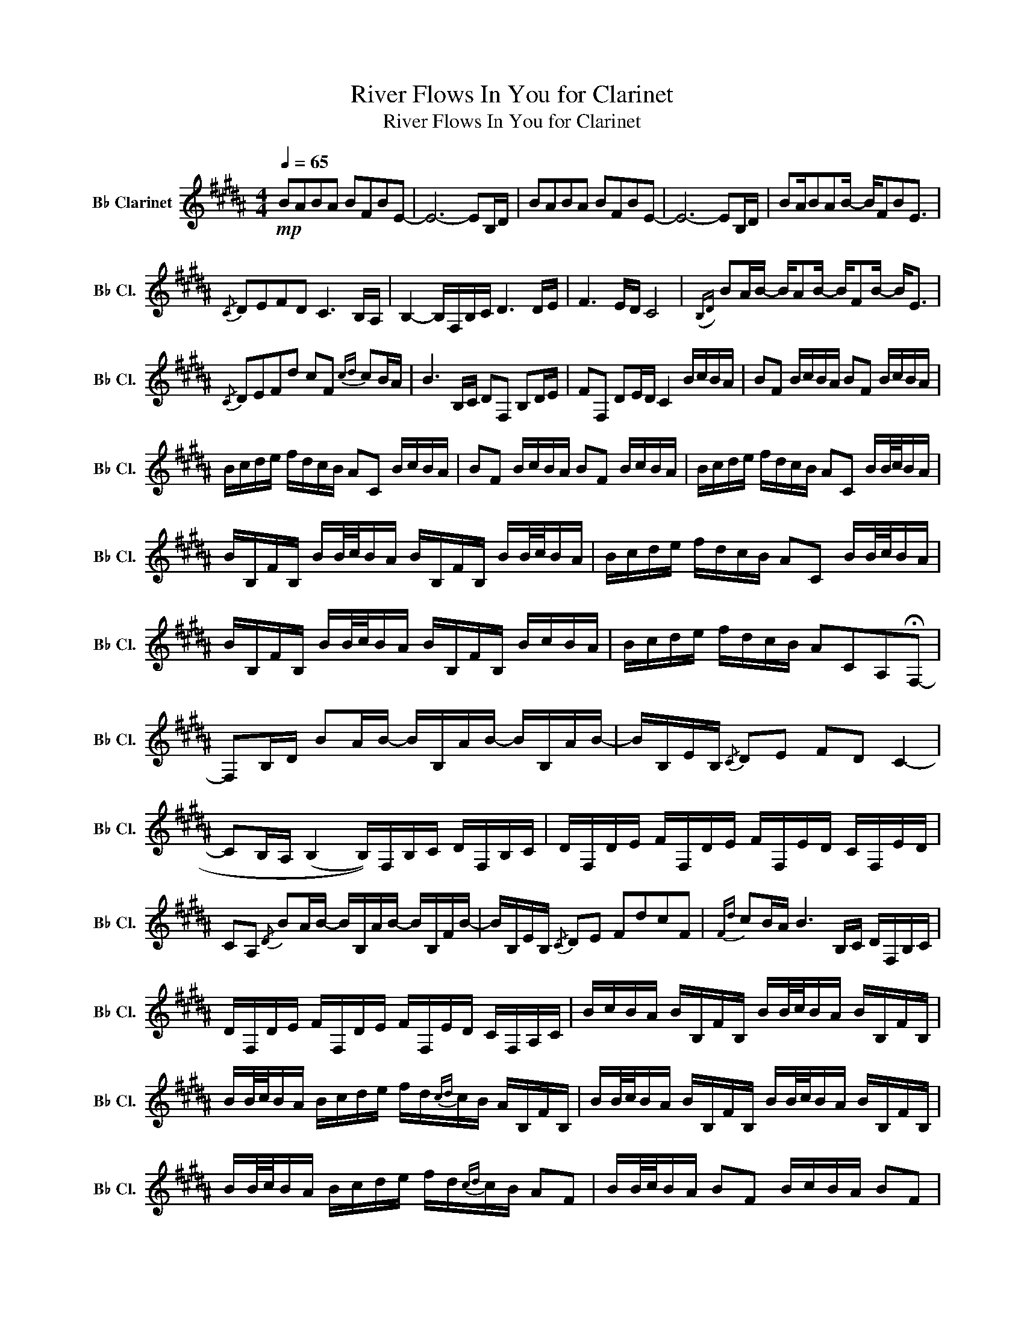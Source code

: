 X:1
T:River Flows In You for Clarinet
T:River Flows In You for Clarinet
L:1/8
Q:1/4=65
M:4/4
K:none
V:1 treble transpose=-2 nm="B♭ Clarinet" snm="B♭ Cl."
V:1
[K:B]!mp! BABA BFBE- | E6- EB,/D/ | BABA BFBE- | E6- EB,/D/ | BA/BAB/- B/FBE3/2 | %5
{/C} DEFD C3 B,/A,/ | B,2- B,/F,/B,/C/ D3 D/E/ | F3 E/D/ C4 |({B,D)} BA/B/- B/AB/- B/FB/- B<E | %9
{/C} DEFd cF{cd} cB/A/ | B3 B,/C/ DF, B,D/E/ | FF, DE/D/ C2 B/c/B/A/ | BF B/c/B/A/ BF B/c/B/A/ | %13
 B/c/d/e/ f/d/c/B/ AC B/c/B/A/ | BF B/c/B/A/ BF B/c/B/A/ | B/c/d/e/ f/d/c/B/ AC B/B/4c/4B/A/ | %16
 B/B,/F/B,/ B/B/4c/4B/A/ B/B,/F/B,/ B/B/4c/4B/A/ | B/c/d/e/ f/d/c/B/ AC B/B/4c/4B/A/ | %18
 B/B,/F/B,/ B/B/4c/4B/A/ B/B,/F/B,/ B/c/B/A/ | B/c/d/e/ f/d/c/B/ ACA,!fermata!F,- | %20
 F,B,/D/ BA/B/- B/B,/A/B/- B/B,/A/B/- | B/B,/E/B,/{/C} DE FD C2- | %22
 CB,/A,/ (((B,2 B,/)))F,/B,/C/ D/F,/B,/C/ | D/F,/D/E/ F/F,/D/E/ F/F,/E/D/ C/F,/E/D/ | %24
 CA,{/D} BA/B/- B/B,/A/B/- B/B,/F/B/- | B/B,/E/B,/{/C} DE FdcF |{Fd} cB/A/ B3 B,/C/ D/F,/B,/C/ | %27
 D/F,/D/E/ F/F,/D/E/ F/F,/E/D/ C/F,/A,/C/ | B/c/B/A/ B/B,/F/B,/ B/B/4c/4B/A/ B/B,/F/B,/ | %29
 B/B/4c/4B/A/ B/c/d/e/ f/d/{cd}c/B/ A/B,/F/B,/ | B/B/4c/4B/A/ B/B,/F/B,/ B/B/4c/4B/A/ B/B,/F/B,/ | %31
 B/B/4c/4B/A/ B/c/d/e/ f/d/{cd}c/B/ AF | B/B/4c/4B/A/ BF B/c/B/A/ BF | %33
 B/B/4c/4B/A/ B/c/d/e/ f/d/c/B/ AC | B/B/4c/4B/A/ BF B/B/4c/4B/A/ BF | %35
 B/B/4c/4B/A/ B/c/d/e/ f/d/c/B/ AC | A,F,{B,D}BA BABF | BEDE FD C2 | B,A, B,2 F,B,/C/ DF, | %39
 B,D/E/ FF, DE/D/ C2- | C3/2B,/4D/4 BA BABF | BE{/C}DE Fd c2- | cB/ z/ B3 B/c/ dF | %43
 Bd/e/ fF Be/d/ c2 | F2 BB, DG !fermata!B2- | B2 z2 z4 |] %46

